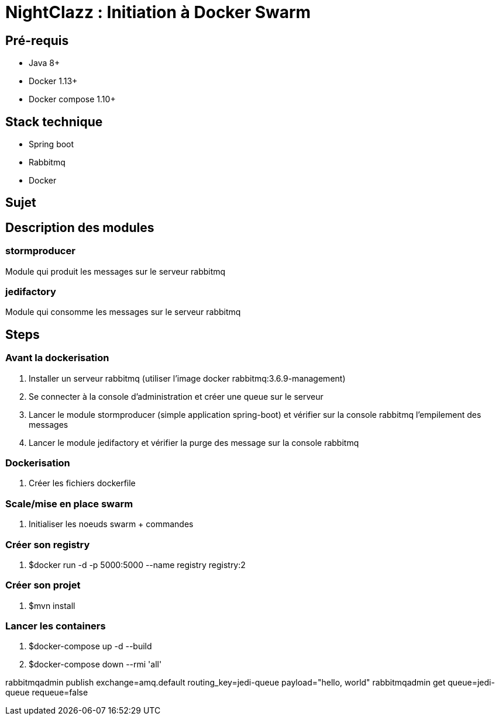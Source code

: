= NightClazz : Initiation à Docker Swarm

:toc:

== Pré-requis
* Java 8+
* Docker 1.13+
* Docker compose 1.10+

== Stack technique
* Spring boot
* Rabbitmq
* Docker

== Sujet

//image::affiche.png[Scale the jedi]

== Description des modules

=== stormproducer

Module qui produit les messages sur le serveur rabbitmq

=== jedifactory

Module qui consomme les messages sur le serveur rabbitmq

== Steps

=== Avant la dockerisation

. Installer un serveur rabbitmq (utiliser l'image docker rabbitmq:3.6.9-management)
. Se connecter à la console d'administration et créer une queue sur le serveur
. Lancer le module stormproducer (simple application spring-boot) et vérifier sur la console rabbitmq l'empilement des messages
. Lancer le module jedifactory et vérifier la purge des message sur la console rabbitmq

=== Dockerisation

. Créer les fichiers dockerfile

=== Scale/mise en place swarm

. Initialiser les noeuds swarm + commandes


=== Créer son registry

. $docker run -d -p 5000:5000 --name registry registry:2

=== Créer son projet

. $mvn install

=== Lancer les containers

. $docker-compose up -d --build
. $docker-compose down --rmi 'all'

rabbitmqadmin publish exchange=amq.default routing_key=jedi-queue payload="hello, world"
rabbitmqadmin get queue=jedi-queue requeue=false

